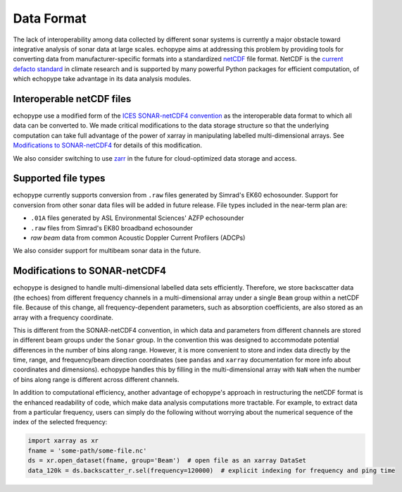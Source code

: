 .. _data-format:

Data Format
============

The lack of interoperability among data collected by different sonar
systems is currently a major obstacle toward integrative analysis of
sonar data at large scales.
echopype aims at addressing this problem by providing tools for
converting data from manufacturer-specific formats into a standardized
`netCDF <https://www.unidata.ucar.edu/software/netcdf/docs/
netcdf_introduction.html>`_ file format.
NetCDF is the `current defacto standard <https://clouds.eos.ubc.ca/
~phil/courses/parallel_python/02_xarray_zarr.html>`_ in climate
research and is supported by many powerful Python packages for
efficient computation, of which echopype take advantage in its
data analysis modules.


Interoperable netCDF files
---------------------------

echopype use a modified form of the `ICES SONAR-netCDF4 convention`_ as the
interoperable data format to which all data can be converted to.
We made critical modifications to the data storage structure so that
the underlying computation can take full advantage of the power of
xarray in manipulating labelled multi-dimensional arrays.
See `Modifications to SONAR-netCDF4`_ for details of this modification.

We also consider switching to use `zarr <https://zarr.readthedocs.io/en/stable/>`_
in the future for cloud-optimized data storage and access.

.. _ICES SONAR-netCDF4 convention:
   http://www.ices.dk/sites/pub/Publication%20Reports/
   Cooperative%20Research%20Report%20(CRR)/CRR341/CRR341.pdf


Supported file types
----------------------

echopype currently supports conversion from ``.raw`` files generated
by Simrad's EK60 echosounder. Support for conversion from other
sonar data files will be added in future release.
File types included in the near-term plan are:

- ``.01A`` files generated by ASL Environmental Sciences' AZFP echosounder
- ``.raw`` files from Simrad's EK80 broadband echosounder
- *raw beam* data from common Acoustic Doppler Current Profilers (ADCPs)

We also consider support for multibeam sonar data in the future.


Modifications to SONAR-netCDF4
---------------------------------
echopype is designed to handle multi-dimensional labelled data sets
efficiently. Therefore, we store backscatter data (the echoes) from
different frequency channels in a multi-dimensional array under a
single ``Beam`` group within a netCDF file. Because of this change,
all frequency-dependent parameters, such as absorption coefficients,
are also stored as an array with a frequency coordinate.

.. For example:
    .. code-block:: python

        import xarray as xr
        fname = 'some-path/some-file.nc'
        ds_beam = xr.open_dataset(fname, group='Beam')  # open the Beam group as an xarray DataSet
        ds_env = xr.open_dataset(fname, group='Environment')  # open the Environment group as an xarray DataSet
        In[1]: ds_env.absorption_coefficient_indicative
        Out[1]:
        In[2]: ds_beam.backscatter_r
        Out[2]:

This is different from the SONAR-netCDF4 convention, in which data
and parameters from different channels are stored in different beam
groups under the ``Sonar`` group.
In the convention this was designed to accommodate potential differences
in the number of bins along range.
However, it is more convenient to store and index data directly by the
time, range, and frequency/beam direction coordinates (see ``pandas``
and ``xarray`` documentation for more info about coordinates and
dimensions).
echopype handles this by filling in the multi-dimensional array with
``NaN`` when the number of bins along range is different across
different channels.

In addition to computational efficiency, another advantage of
echopype's approach in restructuring the netCDF format is the enhanced
readability of code, which make data analysis computations more
tractable. For example, to extract data from a particular frequency,
users can simply do the following without worrying about the numerical
sequence of the index of the selected frequency:

.. code-block:: python

    import xarray as xr
    fname = 'some-path/some-file.nc'
    ds = xr.open_dataset(fname, group='Beam')  # open file as an xarray DataSet
    data_120k = ds.backscatter_r.sel(frequency=120000)  # explicit indexing for frequency and ping time


